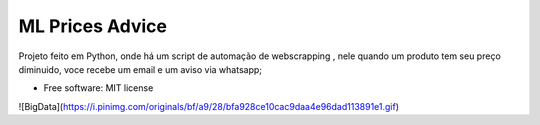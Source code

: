 ================
ML Prices Advice
================





Projeto feito em Python, onde há um script de automação de webscrapping , nele quando um produto tem seu preço diminuido, voce recebe um email e um aviso via whatsapp;


* Free software: MIT license

![BigData](https://i.pinimg.com/originals/bf/a9/28/bfa928ce10cac9daa4e96dad113891e1.gif)
